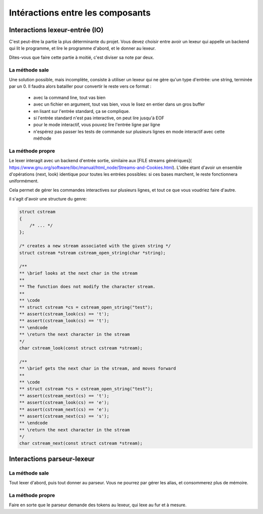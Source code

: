 Intéractions entre les composants
=================================

Interactions lexeur-entrée (IO)
-------------------------------

C'est peut-être la partie la plus déterminante du projet. Vous devez choisir entre
avoir un lexeur qui appelle un backend qui lit le programme, et lire le programme d'abord,
et le donner au lexeur.

Dites-vous que faire cette partie à moitié, c'est diviser sa note par deux.

La méthode sale
~~~~~~~~~~~~~~~

Une solution possible, mais incomplète, consiste à utiliser un lexeur qui ne gère qu'un
type d'entrée: une string, terminée par un 0. Il faudra alors batailler pour convertir
le reste vers ce format :

 - avec la command line, tout vas bien
 - avec un fichier en argument, tout vas bien, vous le lisez en entier dans un gros buffer
 - en lisant sur l'entrée standard, ça se complique.
 - si l'entrée standard n'est pas interactive, on peut lire jusqu'à EOF
 - pour le mode interactif, vous pouvez lire l'entrée ligne par ligne
 - n'espérez pas passer les tests de commande sur plusieurs lignes en mode interactif 
   avec cette méthode

La méthode propre
~~~~~~~~~~~~~~~~~

Le lexer interagit avec un backend d'entrée sortie, similaire aux [FILE streams génériques](
https://www.gnu.org/software/libc/manual/html_node/Streams-and-Cookies.html).
L'idée étant d'avoir un ensemble d'opérations (next, look) identique pour toutes les
entrées possibles: si ces bases marchent, le reste fonctionnera uniformément.

Cela permet de gérer les commandes interactives sur plusieurs lignes, et tout ce que vous voudriez faire d'autre.

il s'agit d'avoir une structure du genre:

.. code-block:: c

  struct cstream
  {
      /* ... */
  };

  /* creates a new stream associated with the given string */
  struct cstream *stream cstream_open_string(char *string);

  /**
  ** \brief looks at the next char in the stream
  **
  ** The function does not modify the character stream.
  **
  ** \code
  ** struct cstream *cs = cstream_open_string("test");
  ** assert(cstream_look(cs) == 't');
  ** assert(cstream_look(cs) == 't');
  ** \endcode
  ** \return the next character in the stream
  */
  char cstream_look(const struct cstream *stream);

  /**
  ** \brief gets the next char in the stream, and moves forward
  **
  ** \code
  ** struct cstream *cs = cstream_open_string("test");
  ** assert(cstream_next(cs) == 't');
  ** assert(cstream_look(cs) == 'e');
  ** assert(cstream_next(cs) == 'e');
  ** assert(cstream_next(cs) == 's');
  ** \endcode
  ** \return the next character in the stream
  */
  char cstream_next(const struct cstream *stream);

Interactions parseur-lexeur
---------------------------

La méthode sale
~~~~~~~~~~~~~~~

Tout lexer d'abord, puis tout donner au parseur. Vous ne pourrez par gérer les alias, et consommerez plus de mémoire.

La méthode propre
~~~~~~~~~~~~~~~~~

Faire en sorte que le parseur demande des tokens au lexeur, qui lexe au fur et à mesure.
